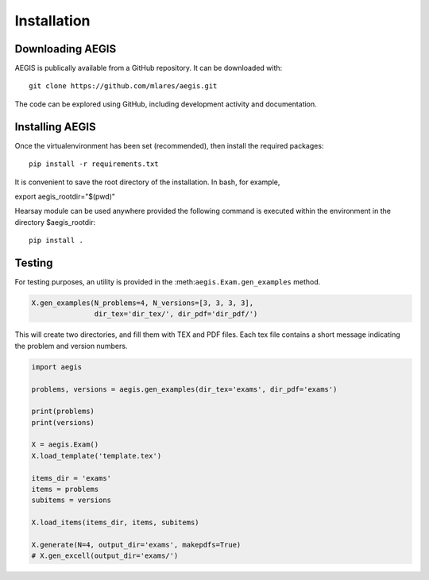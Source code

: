 *****************
Installation
*****************

Downloading AEGIS
===============================

AEGIS is publically available from a GitHub repository.  It can be downloaded with::

    git clone https://github.com/mlares/aegis.git

The code can be explored using GitHub, including development activity and documentation.

Installing AEGIS
===============================

Once the virtualenvironment has been set (recommended), then install the required packages::

    pip install -r requirements.txt

It is convenient to save the root directory of the installation.  
In bash, for example,

export aegis_rootdir="$(pwd)"


Hearsay module can be used anywhere provided the following command 
is executed within the environment in the directory $aegis_rootdir::

    pip install .

Testing
===============================

For testing purposes, an utility is provided in the
:meth:``aegis.Exam.gen_examples`` method.

.. code:: python

    X.gen_examples(N_problems=4, N_versions=[3, 3, 3, 3],
                   dir_tex='dir_tex/', dir_pdf='dir_pdf/')

This will create two directories, and fill them with TEX and PDF
files.  Each tex file contains a short message indicating the problem
and version numbers.

.. code:: python

   import aegis

   problems, versions = aegis.gen_examples(dir_tex='exams', dir_pdf='exams')

   print(problems)
   print(versions)

   X = aegis.Exam()
   X.load_template('template.tex')

   items_dir = 'exams'
   items = problems
   subitems = versions

   X.load_items(items_dir, items, subitems)
    
   X.generate(N=4, output_dir='exams', makepdfs=True)
   # X.gen_excell(output_dir='exams/')             
    
